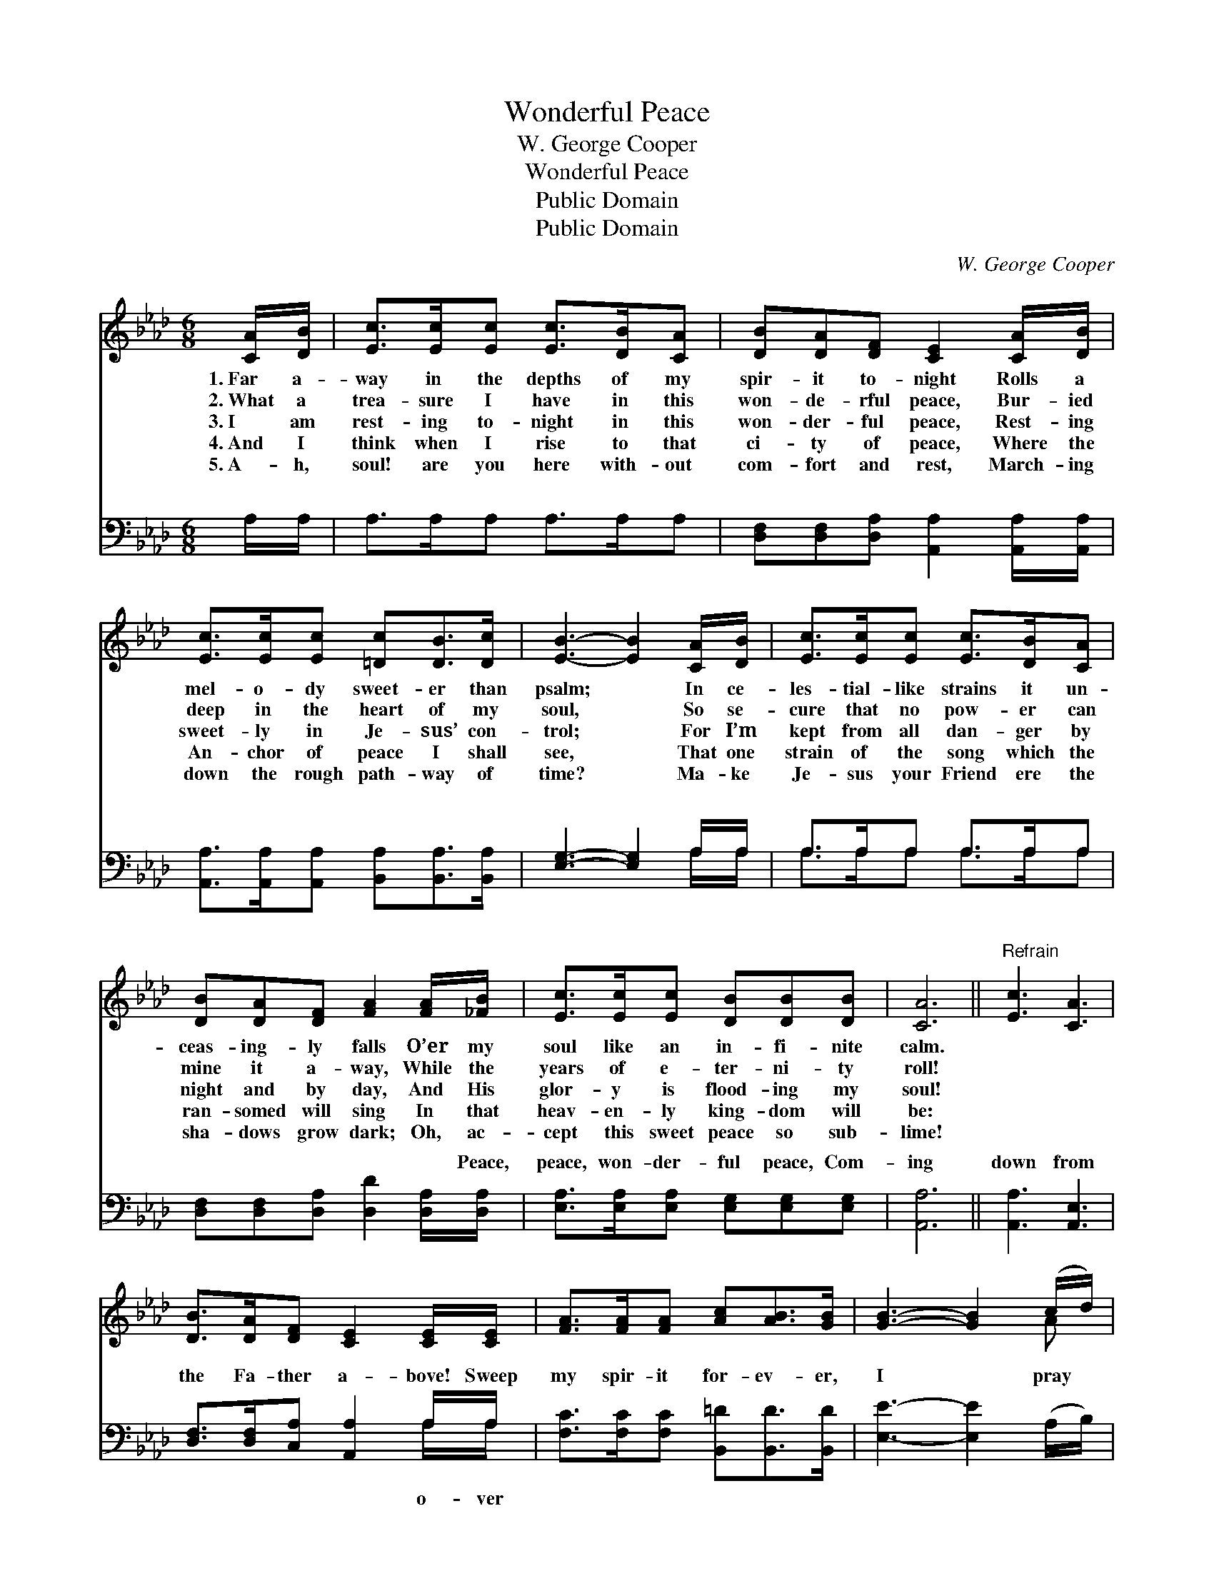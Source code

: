 X:1
T:Wonderful Peace
T: W. George Cooper
T:Wonderful Peace
T:Public Domain
T:Public Domain
C:W. George Cooper
Z:Public Domain
%%score ( 1 2 ) ( 3 4 )
L:1/8
M:6/8
K:Ab
V:1 treble 
V:2 treble 
V:3 bass 
V:4 bass 
V:1
 [CA]/[DB]/ | [Ec]>[Ec][Ec] [Ec]>[DB][CA] | [DB][DA][DF] [CE]2 [CA]/[DB]/ | %3
w: 1.~Far a-|way in the depths of my|spir- it to- night Rolls a|
w: 2.~What a|trea- sure I have in this|won- de- rful peace, Bur- ied|
w: 3.~I am|rest- ing to- night in this|won- der- ful peace, Rest- ing|
w: 4.~And I|think when I rise to that|ci- ty of peace, Where the|
w: 5.~A- h,|soul! are you here with- out|com- fort and rest, March- ing|
 [Ec]>[Ec][Ec] [=Dc][DB]>[Dc] | [EB]3- [EB]2 [CA]/[DB]/ | [Ec]>[Ec][Ec] [Ec]>[DB][CA] | %6
w: mel- o- dy sweet- er than|psalm; * In ce-|les- tial- like strains it un-|
w: deep in the heart of my|soul, * So se-|cure that no pow- er can|
w: sweet- ly in Je- sus’ con-|trol; * For I’m|kept from all dan- ger by|
w: An- chor of peace I shall|see, * That one|strain of the song which the|
w: down the rough path- way of|time? * Ma- ke|Je- sus your Friend ere the|
 [DB][DA][DF] [FA]2 [FA]/[_FB]/ | [Ec]>[Ec][Ec] [DB][DB][DB] | [CA]6 ||"^Refrain" [Ec]3 [CA]3 | %10
w: ceas- ing- ly falls O’er my|soul like an in- fi- nite|calm.||
w: mine it a- way, While the|years of e- ter- ni- ty|roll!||
w: night and by day, And His|glor- y is flood- ing my|soul!||
w: ran- somed will sing In that|heav- en- ly king- dom will|be:||
w: sha- dows grow dark; Oh, ac-|cept this sweet peace so sub-|lime!||
 [DB]>[DA][DF] [CE]2 [CE]/[CE]/ | [FA]>[FA][FA] [Ac][AB]>[GB] | [GB]3- [GB]2 (c/d/) | %13
w: |||
w: |||
w: |||
w: |||
w: |||
 [Ae]>[Ae][Ae] [Ec][DB][CA] | [DB]<[DA][DF] [FA]2 ([FA]/[_FB]/) | [Ec]>[Ec][Ac] [GB]<[GB][EB] | %16
w: |||
w: |||
w: |||
w: |||
w: |||
 [EA]4 |] %17
w: |
w: |
w: |
w: |
w: |
V:2
 x | x6 | x6 | x6 | x6 | x6 | x6 | x6 | x6 || x6 | x6 | x6 | x5 A | x6 | x6 | x6 | x4 |] %17
V:3
 A,/A,/ | A,>A,A, A,>A,A, | [D,F,][D,F,][D,A,] [A,,A,]2 [A,,A,]/[A,,A,]/ | %3
w: ~ ~|~ ~ ~ ~ ~ ~|~ ~ ~ ~ ~ ~|
 [A,,A,]>[A,,A,][A,,A,] [B,,A,][B,,A,]>[B,,A,] | [E,G,]3- [E,G,]2 A,/A,/ | A,>A,A, A,>A,A, | %6
w: ~ ~ ~ ~ ~ ~|~ * ~ ~|~ ~ ~ ~ ~ ~|
 [D,F,][D,F,][D,A,] [D,D]2 [D,A,]/[D,A,]/ | [E,A,]>[E,A,][E,A,] [E,G,][E,G,][E,G,] | [A,,A,]6 || %9
w: ~ ~ ~ ~ ~ Peace,|peace, won- der- ful peace, Com-|ing|
 [A,,A,]3 [A,,E,]3 | [D,F,]>[D,F,][C,A,] [A,,A,]2 A,/A,/ | [F,C]>[F,C][F,C] [B,,=D][B,,D]>[B,,D] | %12
w: down from|the Fa- ther a- bove! Sweep|my spir- it for- ev- er,|
 [E,E]3- [E,E]2 (A,/B,/) | [A,C]>[A,C][A,C] A,A,A, | [D,F,]<[D,F,][D,A,] [D,D]2 [F,A,] | %15
w: I * pray *|In fa- thom- less bil- lows||
 [E,A,]>[E,A,][E,A,] [E,D]<[E,D][E,D] | [A,,C]4 |] %17
w: ||
V:4
 x | x6 | x6 | x6 | x5 A,/A,/ | A,>A,A, A,>A,A, | x6 | x6 | x6 || x6 | x5 A,/A,/ | x6 | x6 | %13
w: ||||~ ~|~ ~ ~ ~ ~ ~|||||o- ver|||
 x3 A,A,A, | x6 | x6 | x4 |] %17
w: of love! *||||

